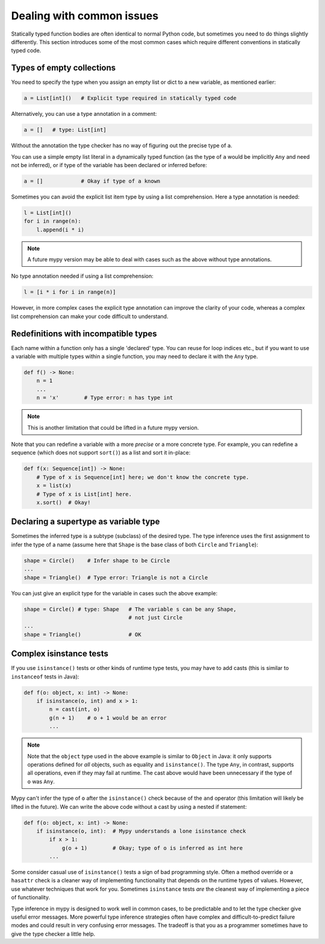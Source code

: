 .. _common_issues:

Dealing with common issues
==========================

Statically typed function bodies are often identical to normal Python
code, but sometimes you need to do things slightly differently. This
section introduces some of the most common cases which require
different conventions in statically typed code.

Types of empty collections
--------------------------

You need to specify the type when you assign an empty list or
dict to a new variable, as mentioned earlier:

.. code-block:: python

   a = List[int]()   # Explicit type required in statically typed code

Alternatively, you can use a type annotation in a comment:

.. code-block:: python

   a = []   # type: List[int]

Without the annotation the type checker has no way of figuring out the
precise type of ``a``.

You can use a simple empty list literal in a dynamically typed function (as the
type of ``a`` would be implicitly ``Any`` and need not be inferred), or if type
of the variable has been declared or inferred before:

.. code-block:: python

   a = []            # Okay if type of a known

Sometimes you can avoid the explicit list item type by using a list
comprehension. Here a type annotation is needed:

.. code-block:: python

   l = List[int]()
   for i in range(n):
       l.append(i * i)

.. note::

   A future mypy version may be able to deal with cases such as the
   above without type annotations.

No type annotation needed if using a list comprehension:

.. code-block:: python

   l = [i * i for i in range(n)]

However, in more complex cases the explicit type annotation can
improve the clarity of your code, whereas a complex list comprehension
can make your code difficult to understand.

Redefinitions with incompatible types
-------------------------------------

Each name within a function only has a single 'declared' type. You can
reuse for loop indices etc., but if you want to use a variable with
multiple types within a single function, you may need to declare it
with the ``Any`` type.

.. code-block:: python

   def f() -> None:
       n = 1
       ...
       n = 'x'        # Type error: n has type int

.. note::

   This is another limitation that could be lifted in a future mypy
   version.

Note that you can redefine a variable with a more *precise* or a more
concrete type. For example, you can redefine a sequence (which does
not support ``sort()``) as a list and sort it in-place:

.. code-block:: python

    def f(x: Sequence[int]) -> None:
        # Type of x is Sequence[int] here; we don't know the concrete type.
        x = list(x)
        # Type of x is List[int] here.
        x.sort()  # Okay!

Declaring a supertype as variable type
--------------------------------------

Sometimes the inferred type is a subtype (subclass) of the desired
type. The type inference uses the first assignment to infer the type
of a name (assume here that ``Shape`` is the base class of both
``Circle`` and ``Triangle``):

.. code-block:: python

   shape = Circle()    # Infer shape to be Circle
   ...
   shape = Triangle()  # Type error: Triangle is not a Circle

You can just give an explicit type for the variable in cases such the
above example:

.. code-block:: python

   shape = Circle() # type: Shape   # The variable s can be any Shape,
                                    # not just Circle
   ...
   shape = Triangle()               # OK

Complex isinstance tests
------------------------

If you use ``isinstance()`` tests or other kinds of runtime type
tests, you may have to add casts (this is similar to ``instanceof`` tests
in Java):

.. code-block:: python

   def f(o: object, x: int) -> None:
       if isinstance(o, int) and x > 1:
           n = cast(int, o)
           g(n + 1)    # o + 1 would be an error
           ...

.. note::

    Note that the ``object`` type used in the above example is similar
    to ``Object`` in Java: it only supports operations defined for *all*
    objects, such as equality and ``isinstance()``. The type ``Any``,
    in contrast, supports all operations, even if they may fail at
    runtime. The cast above would have been unnecessary if the type of
    ``o`` was ``Any``.

Mypy can't infer the type of ``o`` after the ``isinstance()`` check
because of the ``and`` operator (this limitation will likely be lifted
in the future).  We can write the above code without a cast by using a
nested if statement:

.. code-block:: python

   def f(o: object, x: int) -> None:
       if isinstance(o, int):  # Mypy understands a lone isinstance check
           if x > 1:
               g(o + 1)        # Okay; type of o is inferred as int here
           ...

Some consider casual use of ``isinstance()`` tests a sign of bad
programming style. Often a method override or a ``hasattr`` check
is a cleaner way of implementing functionality that depends on the
runtime types of values. However, use whatever techniques that work
for you. Sometimes ``isinstance`` tests *are* the cleanest way of
implementing a piece of functionality.

Type inference in mypy is designed to work well in common cases, to be
predictable and to let the type checker give useful error
messages. More powerful type inference strategies often have complex
and difficult-to-predict failure modes and could result in very
confusing error messages. The tradeoff is that you as a programmer
sometimes have to give the type checker a little help.
